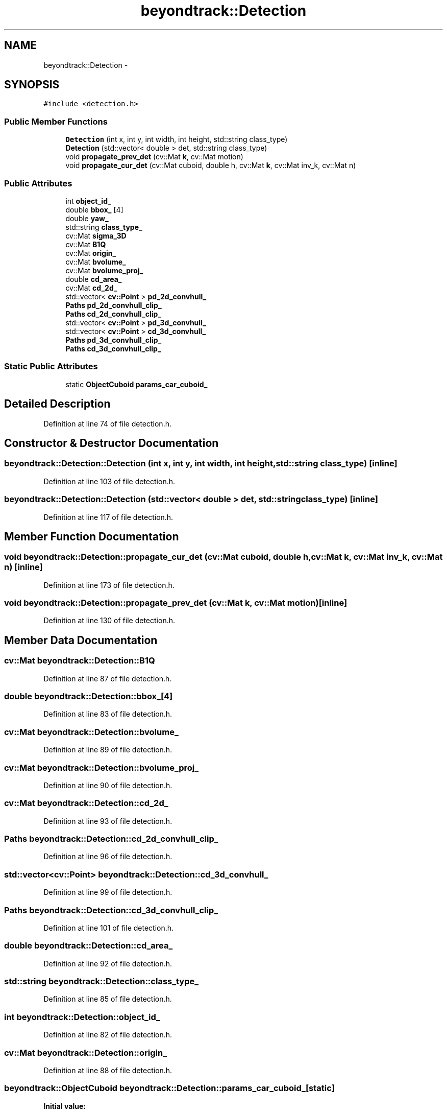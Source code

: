 .TH "beyondtrack::Detection" 3 "Fri May 22 2020" "Autoware_Doxygen" \" -*- nroff -*-
.ad l
.nh
.SH NAME
beyondtrack::Detection \- 
.SH SYNOPSIS
.br
.PP
.PP
\fC#include <detection\&.h>\fP
.SS "Public Member Functions"

.in +1c
.ti -1c
.RI "\fBDetection\fP (int x, int y, int width, int height, std::string class_type)"
.br
.ti -1c
.RI "\fBDetection\fP (std::vector< double > det, std::string class_type)"
.br
.ti -1c
.RI "void \fBpropagate_prev_det\fP (cv::Mat \fBk\fP, cv::Mat motion)"
.br
.ti -1c
.RI "void \fBpropagate_cur_det\fP (cv::Mat cuboid, double h, cv::Mat \fBk\fP, cv::Mat inv_k, cv::Mat n)"
.br
.in -1c
.SS "Public Attributes"

.in +1c
.ti -1c
.RI "int \fBobject_id_\fP"
.br
.ti -1c
.RI "double \fBbbox_\fP [4]"
.br
.ti -1c
.RI "double \fByaw_\fP"
.br
.ti -1c
.RI "std::string \fBclass_type_\fP"
.br
.ti -1c
.RI "cv::Mat \fBsigma_3D\fP"
.br
.ti -1c
.RI "cv::Mat \fBB1Q\fP"
.br
.ti -1c
.RI "cv::Mat \fBorigin_\fP"
.br
.ti -1c
.RI "cv::Mat \fBbvolume_\fP"
.br
.ti -1c
.RI "cv::Mat \fBbvolume_proj_\fP"
.br
.ti -1c
.RI "double \fBcd_area_\fP"
.br
.ti -1c
.RI "cv::Mat \fBcd_2d_\fP"
.br
.ti -1c
.RI "std::vector< \fBcv::Point\fP > \fBpd_2d_convhull_\fP"
.br
.ti -1c
.RI "\fBPaths\fP \fBpd_2d_convhull_clip_\fP"
.br
.ti -1c
.RI "\fBPaths\fP \fBcd_2d_convhull_clip_\fP"
.br
.ti -1c
.RI "std::vector< \fBcv::Point\fP > \fBpd_3d_convhull_\fP"
.br
.ti -1c
.RI "std::vector< \fBcv::Point\fP > \fBcd_3d_convhull_\fP"
.br
.ti -1c
.RI "\fBPaths\fP \fBpd_3d_convhull_clip_\fP"
.br
.ti -1c
.RI "\fBPaths\fP \fBcd_3d_convhull_clip_\fP"
.br
.in -1c
.SS "Static Public Attributes"

.in +1c
.ti -1c
.RI "static \fBObjectCuboid\fP \fBparams_car_cuboid_\fP"
.br
.in -1c
.SH "Detailed Description"
.PP 
Definition at line 74 of file detection\&.h\&.
.SH "Constructor & Destructor Documentation"
.PP 
.SS "beyondtrack::Detection::Detection (int x, int y, int width, int height, std::string class_type)\fC [inline]\fP"

.PP
Definition at line 103 of file detection\&.h\&.
.SS "beyondtrack::Detection::Detection (std::vector< double > det, std::string class_type)\fC [inline]\fP"

.PP
Definition at line 117 of file detection\&.h\&.
.SH "Member Function Documentation"
.PP 
.SS "void beyondtrack::Detection::propagate_cur_det (cv::Mat cuboid, double h, cv::Mat k, cv::Mat inv_k, cv::Mat n)\fC [inline]\fP"

.PP
Definition at line 173 of file detection\&.h\&.
.SS "void beyondtrack::Detection::propagate_prev_det (cv::Mat k, cv::Mat motion)\fC [inline]\fP"

.PP
Definition at line 130 of file detection\&.h\&.
.SH "Member Data Documentation"
.PP 
.SS "cv::Mat beyondtrack::Detection::B1Q"

.PP
Definition at line 87 of file detection\&.h\&.
.SS "double beyondtrack::Detection::bbox_[4]"

.PP
Definition at line 83 of file detection\&.h\&.
.SS "cv::Mat beyondtrack::Detection::bvolume_"

.PP
Definition at line 89 of file detection\&.h\&.
.SS "cv::Mat beyondtrack::Detection::bvolume_proj_"

.PP
Definition at line 90 of file detection\&.h\&.
.SS "cv::Mat beyondtrack::Detection::cd_2d_"

.PP
Definition at line 93 of file detection\&.h\&.
.SS "\fBPaths\fP beyondtrack::Detection::cd_2d_convhull_clip_"

.PP
Definition at line 96 of file detection\&.h\&.
.SS "std::vector<\fBcv::Point\fP> beyondtrack::Detection::cd_3d_convhull_"

.PP
Definition at line 99 of file detection\&.h\&.
.SS "\fBPaths\fP beyondtrack::Detection::cd_3d_convhull_clip_"

.PP
Definition at line 101 of file detection\&.h\&.
.SS "double beyondtrack::Detection::cd_area_"

.PP
Definition at line 92 of file detection\&.h\&.
.SS "std::string beyondtrack::Detection::class_type_"

.PP
Definition at line 85 of file detection\&.h\&.
.SS "int beyondtrack::Detection::object_id_"

.PP
Definition at line 82 of file detection\&.h\&.
.SS "cv::Mat beyondtrack::Detection::origin_"

.PP
Definition at line 88 of file detection\&.h\&.
.SS "\fBbeyondtrack::ObjectCuboid\fP beyondtrack::Detection::params_car_cuboid_\fC [static]\fP"
\fBInitial value:\fP
.PP
.nf
= beyondtrack::ObjectCuboid(avg_car_sz, sz_ub,
                                                                                                 sz_lb)
.fi
.PP
Definition at line 79 of file detection\&.h\&.
.SS "std::vector<\fBcv::Point\fP> beyondtrack::Detection::pd_2d_convhull_"

.PP
Definition at line 94 of file detection\&.h\&.
.SS "\fBPaths\fP beyondtrack::Detection::pd_2d_convhull_clip_"

.PP
Definition at line 95 of file detection\&.h\&.
.SS "std::vector<\fBcv::Point\fP> beyondtrack::Detection::pd_3d_convhull_"

.PP
Definition at line 98 of file detection\&.h\&.
.SS "\fBPaths\fP beyondtrack::Detection::pd_3d_convhull_clip_"

.PP
Definition at line 100 of file detection\&.h\&.
.SS "cv::Mat beyondtrack::Detection::sigma_3D"

.PP
Definition at line 86 of file detection\&.h\&.
.SS "double beyondtrack::Detection::yaw_"

.PP
Definition at line 84 of file detection\&.h\&.

.SH "Author"
.PP 
Generated automatically by Doxygen for Autoware_Doxygen from the source code\&.
